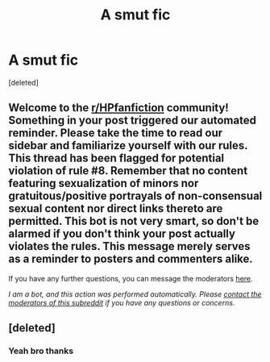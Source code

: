 #+TITLE: A smut fic

* A smut fic
:PROPERTIES:
:Score: 0
:DateUnix: 1620856855.0
:DateShort: 2021-May-13
:FlairText: What's That Fic?
:END:
[deleted]


** Welcome to the [[/r/HPfanfiction][r/HPfanfiction]] community! Something in your post triggered our automated reminder. Please take the time to read our sidebar and familiarize yourself with our rules. This thread has been flagged for potential violation of rule #8. Remember that no content featuring sexualization of minors nor gratuitous/positive portrayals of non-consensual sexual content nor direct links thereto are permitted. This bot is not very smart, so don't be alarmed if you don't think your post actually violates the rules. This message merely serves as a reminder to posters and commenters alike.

If you have any further questions, you can message the moderators [[https://www.reddit.com/message/compose?to=%2Fr%2FHPfanfiction][here]].

/I am a bot, and this action was performed automatically. Please [[/message/compose/?to=/r/HPfanfiction][contact the moderators of this subreddit]] if you have any questions or concerns./
:PROPERTIES:
:Author: AutoModerator
:Score: 1
:DateUnix: 1620856856.0
:DateShort: 2021-May-13
:END:


** [deleted]
:PROPERTIES:
:Score: 1
:DateUnix: 1620860063.0
:DateShort: 2021-May-13
:END:

*** Yeah bro thanks
:PROPERTIES:
:Author: Hollomonium
:Score: 1
:DateUnix: 1620860180.0
:DateShort: 2021-May-13
:END:

